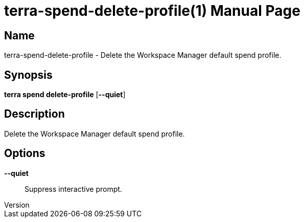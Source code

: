 // tag::picocli-generated-full-manpage[]
// tag::picocli-generated-man-section-header[]
:doctype: manpage
:revnumber: 
:manmanual: Terra Manual
:mansource: 
:man-linkstyle: pass:[blue R < >]
= terra-spend-delete-profile(1)

// end::picocli-generated-man-section-header[]

// tag::picocli-generated-man-section-name[]
== Name

terra-spend-delete-profile - Delete the Workspace Manager default spend profile.

// end::picocli-generated-man-section-name[]

// tag::picocli-generated-man-section-synopsis[]
== Synopsis

*terra spend delete-profile* [*--quiet*]

// end::picocli-generated-man-section-synopsis[]

// tag::picocli-generated-man-section-description[]
== Description

Delete the Workspace Manager default spend profile.

// end::picocli-generated-man-section-description[]

// tag::picocli-generated-man-section-options[]
== Options

*--quiet*::
  Suppress interactive prompt.

// end::picocli-generated-man-section-options[]

// end::picocli-generated-full-manpage[]
